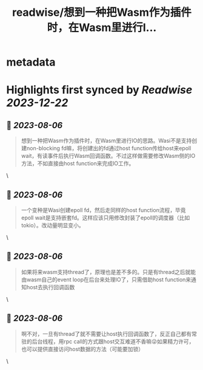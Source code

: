 :PROPERTIES:
:title: readwise/想到一种把Wasm作为插件时，在Wasm里进行I...
:END:


* metadata
:PROPERTIES:
:author: [[spacewanderlzx on Twitter]]
:full-title: "想到一种把Wasm作为插件时，在Wasm里进行I..."
:category: [[tweets]]
:url: https://twitter.com/spacewanderlzx/status/1681298182993760257
:image-url: https://pbs.twimg.com/profile_images/968707766054420480/sUpcIl0b.jpg
:END:

* Highlights first synced by [[Readwise]] [[2023-12-22]]
** 📌 [[2023-08-06]]
#+BEGIN_QUOTE
想到一种把Wasm作为插件时，在Wasm里进行IO的思路。Wasi不是支持创建non-blocking fd嘛，将创建出的fd通过host function传给host来epoll wait，有读事件后执行Wasm回调函数。不过这样做需要修改Wasm侧的IO方法，不如直接由host function来完成IO工作。 
#+END_QUOTE\
** 📌 [[2023-08-06]]
#+BEGIN_QUOTE
一个变种是Wasi创建epoll fd，然后走同样的host function流程，毕竟epoll wait是支持嵌套fd。这样应该只用修改封装了epoll的调度器（比如tokio）。改动量明显变小。 
#+END_QUOTE\
** 📌 [[2023-08-06]]
#+BEGIN_QUOTE
如果将来wasm支持thread了，原理也是差不多的。只是有thread之后就能由wasm自己的event loop在后台来处理IO了，只需借助host function来通知host去执行回调函数 
#+END_QUOTE\
** 📌 [[2023-08-06]]
#+BEGIN_QUOTE
啊不对，一旦有thread了就不需要让host执行回调函数了，反正自己都有常驻的后台线程，用rpc call的方式跟host交互难道不香嘛😜如果精力许可，也可以提供直接访问host数据的方法（可能要加锁） 
#+END_QUOTE\